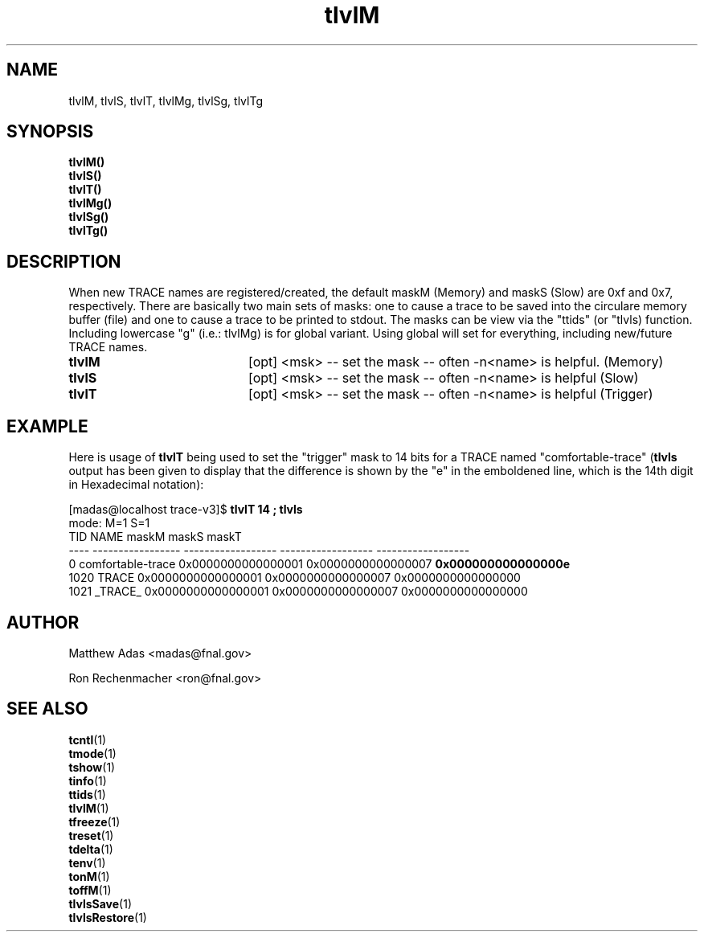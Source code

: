 .TH "tlvlM" 1 "August 2018" "1.0" "User Commands"
.SH NAME
tlvlM, tlvlS, tlvlT, tlvlMg, tlvlSg, tlvlTg
.SH SYNOPSIS
.br
.B tlvlM()
.br
.B tlvlS()
.br
.B tlvlT()
.br
.B tlvlMg()
.br
.B tlvlSg()
.br
.B tlvlTg()

.SH DESCRIPTION
When new TRACE names are registered/created, the default maskM (Memory) and maskS (Slow) are 0xf and 0x7, respectively. There are basically two main sets of masks: one to cause a trace to be saved into the circulare memory buffer (file) and one to cause a trace to be printed to stdout. The masks can be view via the "ttids" (or "tlvls) function. Including lowercase "g" (i.e.: tlvlMg) is for global variant. Using global will set for everything, including new/future TRACE names.
.TP 20
.I \fBtlvlM\fR
[opt] <msk> -- set the mask -- often -n<name> is helpful. (Memory)
.TP
.I \fBtlvlS\fR
[opt] <msk> -- set the mask -- often -n<name> is helpful (Slow)
.TP
.I \fBtlvlT\fR
[opt] <msk> -- set the mask -- often -n<name> is helpful (Trigger)


.SH EXAMPLE
Here is usage of \fBtlvlT\fR being used to set the "trigger" mask to 14 bits for a TRACE named "comfortable-trace" (\fBtlvls\fR output has been given to display that the difference is shown by the "e" in the emboldened line, which is the 14th digit in Hexadecimal notation):
.PP
.nf
.si
[madas@localhost trace-v3]$  \fBtlvlT 14 ; tlvls\fR
mode:                                               M=1                S=1
 TID             NAME              maskM              maskS              maskT
---- ----------------- ------------------ ------------------ ------------------
   0 comfortable-trace 0x0000000000000001 0x0000000000000007 \fB0x000000000000000e\fR
1020             TRACE 0x0000000000000001 0x0000000000000007 0x0000000000000000
1021           _TRACE_ 0x0000000000000001 0x0000000000000007 0x0000000000000000
.fi

.SH AUTHOR
Matthew Adas <madas@fnal.gov>
.PP
Ron Rechenmacher <ron@fnal.gov>

.SH SEE ALSO
.br
\fBtcntl\fR(1)
.br
\fBtmode\fR(1)
.br
\fBtshow\fR(1)
.br
\fBtinfo\fR(1)
.br
\fBttids\fR(1)
.br
\fBtlvlM\fR(1)
.br
\fBtfreeze\fR(1)
.br
\fBtreset\fR(1)
.br
\fBtdelta\fR(1)
.br
\fBtenv\fR(1)
.br
\fBtonM\fR(1)
.br
\fBtoffM\fR(1)
.br
\fBtlvlsSave\fR(1)
.br
\fBtlvlsRestore\fR(1)


